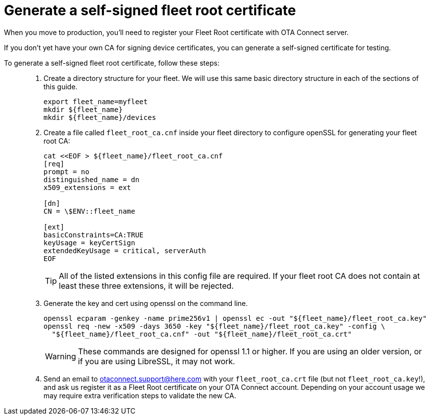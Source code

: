 = Generate a self-signed fleet root certificate
ifdef::env-github[]

[NOTE]
====
We recommend that you link:https://docs.ota.here.com/ota-client/latest/{docname}.html[view this article in our documentation portal]. Not all of our articles render correctly in GitHub.
====
endif::[]


When you move to production, you'll need to register your Fleet Root certificate with OTA Connect server.

If you don't yet have your own CA for signing device certificates, you can generate a self-signed certificate for testing.

To generate a self-signed fleet root certificate, follow these steps: ::
. Create a directory structure for your fleet. We will use this same basic directory structure in each of the sections of this guide.
+
[source,bash]
----
export fleet_name=myfleet
mkdir ${fleet_name}
mkdir ${fleet_name}/devices
----
+
. Create a file called `fleet_root_ca.cnf` inside your fleet directory to configure openSSL for generating your fleet root CA:
+
[source,bash]
----
cat <<EOF > ${fleet_name}/fleet_root_ca.cnf
[req]
prompt = no
distinguished_name = dn
x509_extensions = ext

[dn]
CN = \$ENV::fleet_name

[ext]
basicConstraints=CA:TRUE
keyUsage = keyCertSign
extendedKeyUsage = critical, serverAuth
EOF
----
+
TIP: All of the listed extensions in this config file are required. If your fleet root CA does not contain at least these three extensions, it will be rejected.
. Generate the key and cert using openssl on the command line.
+
[source,bash]
----
openssl ecparam -genkey -name prime256v1 | openssl ec -out "${fleet_name}/fleet_root_ca.key"
openssl req -new -x509 -days 3650 -key "${fleet_name}/fleet_root_ca.key" -config \
  "${fleet_name}/fleet_root_ca.cnf" -out "${fleet_name}/fleet_root_ca.crt"
----
+
WARNING: These commands are designed for openssl 1.1 or higher. If you are using an older version, or if you are using LibreSSL, it may not work.
. Send an email to link:mailto:otaconnect.support@here.com[otaconnect.support@here.com] with your `fleet_root_ca.crt` file (but not `fleet_root_ca.key`!), and ask us register it as a Fleet Root certificate on your OTA Connect account. Depending on your account usage we may require extra verification steps to validate the new CA.
